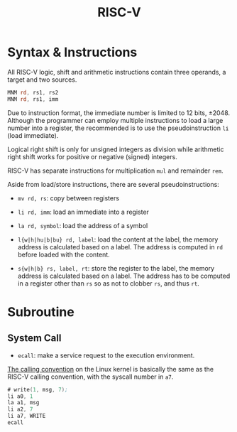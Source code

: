 #+title: RISC-V

* Syntax & Instructions


All RISC-V logic, shift and arithmetic instructions contain three operands, a
target and two sources.

#+begin_src asm
MNM rd, rs1, rs2
MNM rd, rs1, imm
#+end_src

Due to instruction format, the immediate number is limited to 12 bits, ±2048.
Although the programmer can employ multiple
instructions to load a large number into a register, the recommended is to use
the pseudoinstruction =li= (load immediate).

Logical right shift is only for unsigned integers as division while arithmetic
right shift works for positive or negative (signed) integers.

RISC-V has separate instructions for multiplication =mul= and remainder =rem=.

Aside from load/store instructions, there are several pseudoinstructions:

- =mv rd, rs=: copy between registers

- =li rd, imm=: load an immediate into a register

- =la rd, symbol=: load the address of a symbol

- =l{w|h|hu|b|bu} rd, label=: load the content at the label, the memory address
  is calculated based on a label. The address is computed in =rd= before loaded
  with the content.

- =s{w|h|b} rs, label, rt=: store the register to the label, the memory address
  is calculated based on a label. The address has to be computed in a register
  other than =rs= so as not to clobber =rs=, and thus =rt=.
* Subroutine

** System Call

- =ecall=: make a service request to the execution environment.

[[man:syscall(2)][The calling convention]] on the Linux kernel is basically the same as the RISC-V calling
convention, with the syscall number in =a7=.

#+begin_src asm
# write(1, msg, 7);
li a0, 1
la a1, msg
li a2, 7
li a7, WRITE
ecall
#+end_src
